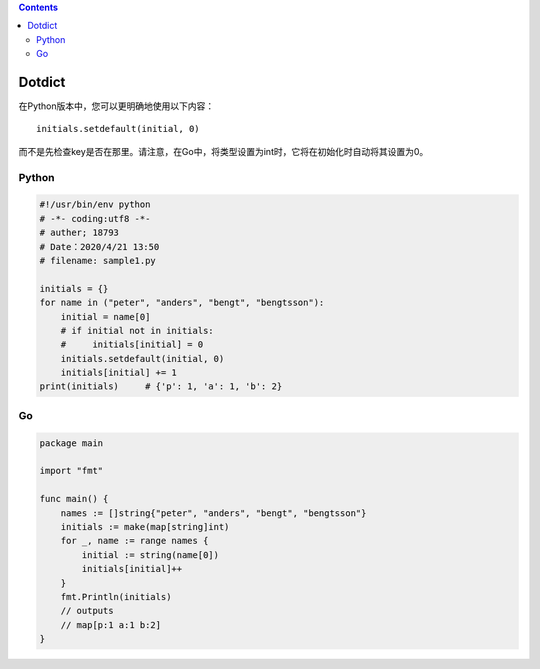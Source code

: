 .. contents::
   :depth: 3
..

Dotdict
=======

在Python版本中，您可以更明确地使用以下内容：

::

   initials.setdefault(initial, 0)

而不是先检查key是否在那里。请注意，在Go中，将类型设置为int时，它将在初始化时自动将其设置为0。

Python
------

.. code:: python

   #!/usr/bin/env python
   # -*- coding:utf8 -*-
   # auther; 18793
   # Date：2020/4/21 13:50
   # filename: sample1.py

   initials = {}
   for name in ("peter", "anders", "bengt", "bengtsson"):
       initial = name[0]
       # if initial not in initials:
       #     initials[initial] = 0
       initials.setdefault(initial, 0)
       initials[initial] += 1
   print(initials)     # {'p': 1, 'a': 1, 'b': 2}

Go
--

.. code:: go

   package main

   import "fmt"

   func main() {
       names := []string{"peter", "anders", "bengt", "bengtsson"}
       initials := make(map[string]int)
       for _, name := range names {
           initial := string(name[0])
           initials[initial]++
       }
       fmt.Println(initials)
       // outputs
       // map[p:1 a:1 b:2]
   }
